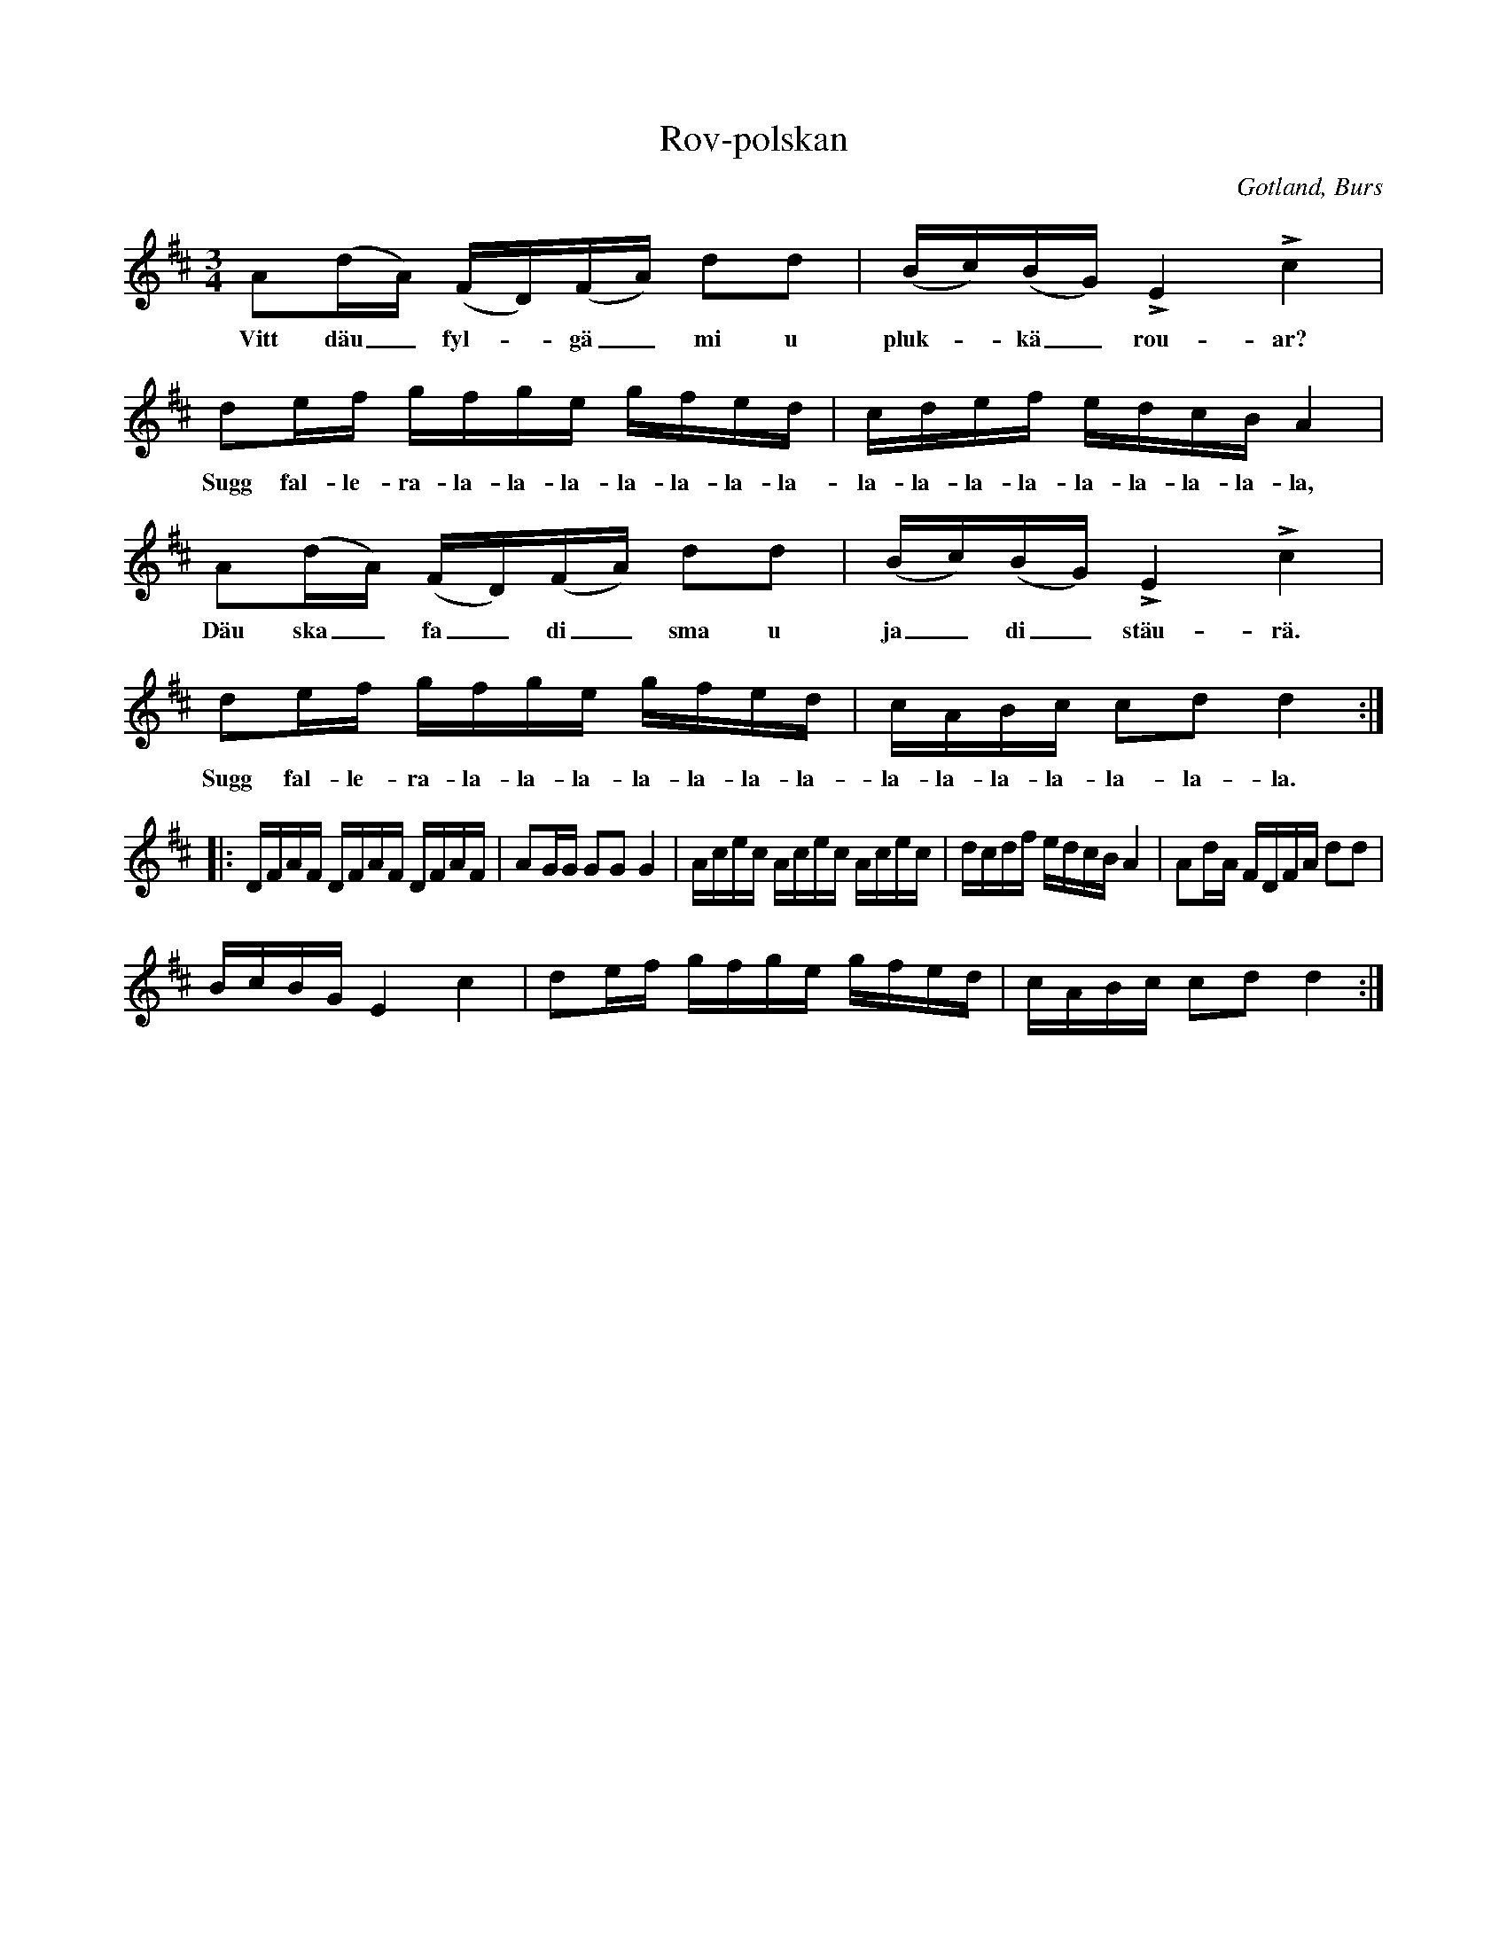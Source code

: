 X:321
T:Rov-polskan
R:polska
S:Efter »Florsen» i Burs.
N:Första reprisen sjöngs vanligen av de dansande, med under noterna stående täxt.
O:Gotland, Burs
M:3/4
L:1/16
K:D
A2(dA) (FD)(FA) d2d2|(Bc)(BG) LE4 Lc4|
w:Vitt däu_ fyl--gä_ mi u pluk--kä_ rou-ar?
d2ef gfge gfed|cdef edcB A4|
w:Sugg fal-le-ra-la-la-la-la-la-la-la-la-la-la-la-la-la-la-la-la,
A2(dA) (FD)(FA) d2d2|(Bc)(BG) LE4 Lc4|
w:Däu ska_ fa_ di_ sma u ja_ di_ stäu-rä.
d2ef gfge gfed|cABc c2d2 d4::
w:Sugg fal-le-ra-la-la-la-la-la-la-la-la-la-la-la-la-la-la.
DFAF DFAF DFAF|A2GG G2G2 G4|Acec Acec Acec|dcdf edcB A4|A2dA FDFA d2d2|
BcBG E4 c4|d2ef gfge gfed|cABc c2d2 d4:|

